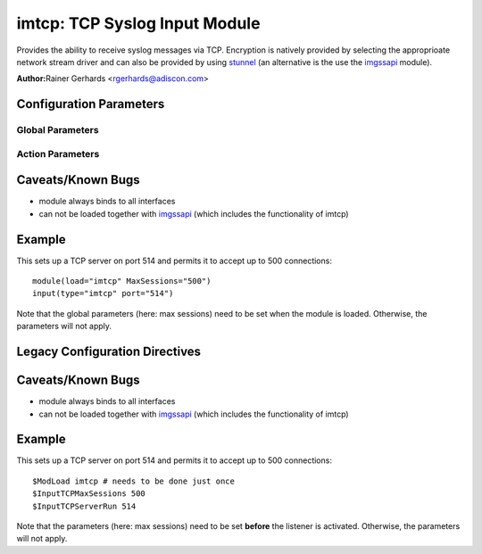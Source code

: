 imtcp: TCP Syslog Input Module
==============================

Provides the ability to receive syslog messages via TCP. Encryption is
natively provided by selecting the approprioate network stream driver
and can also be provided by using `stunnel <rsyslog_stunnel.html>`_ (an
alternative is the use the `imgssapi <imgssapi.html>`_ module).

**Author:**\ Rainer Gerhards <rgerhards@adiscon.com>

Configuration Parameters
------------------------

Global Parameters
^^^^^^^^^^^^^^^^^

.. function:: AddtlFrameDelimiter <Delimiter>

   This directive permits to specify an additional frame delimiter for
   Multiple receivers may be configured by specifying $InputTCPServerRun
   multiple times. This is available since version 4.3.1, earlier 
   versions do NOT support it.

.. function:: DisableLFDelimiter on/off

   *Default is off*

   Industry-strandard plain text tcp syslog uses the LF to delimit
   syslog frames. However, some users brought up the case that it may be
   useful to define a different delimiter and totally disable LF as a
   delimiter (the use case named were multi-line messages). This mode is
   non-standard and will probably come with a lot of problems. However,
   as there is need for it and it is relatively easy to support, we do
   so. Be sure to turn this setting to "on" only if you exactly know
   what you are doing. You may run into all sorts of troubles, so be
   prepared to wrangle with that!

.. function:: NotifyOnConnectionClose on/off

   *Default is off*

   Instructs imtcp to emit a message if the remote peer closes a
   connection.

   **Important:** This directive is global to all listeners and must be
   given right after loading imtcp, otherwise it may have no effect.

.. function:: KeepAlive on/off

   *Default is off*

   enable of disable keep-alive packets at the tcp socket layer. The
   default is to disable them.

.. function:: FlowControl on/off

   *Default is on*

   This setting specifies whether some message flow control shall be
   exercised on the related TCP input. If set to on, messages are
   handled as "light delayable", which means the sender is throttled a
   bit when the queue becomes near-full. This is done in order to
   preserve some queue space for inputs that can not throttle (like
   UDP), but it may have some undesired effect in some configurations.
   Still, we consider this as a useful setting and thus it is the
   default. To turn the handling off, simply configure that explicitely.

.. function:: MaxListeners <number>

   *Default is 20*

   Sets the maximum number of listeners (server ports) supported.
   This must be set before the first $InputTCPServerRun directive.

.. function:: MaxSessions <number>

   *Default is 200*

   Sets the maximum number of sessions supported. This must be set 
   before the first $InputTCPServerRun directive

.. function:: StreamDriver.Mode <number>

   Sets the driver mode for the currently selected `network stream
   driver <netstream.html>`_. <number> is driver specific.

.. function:: StreamDriver.AuthMode <mode-string>

   Sets permitted peer IDs. Only these peers are able to connect to the
   listener. <id-string> semantics depend on the currently selected
   AuthMode and  `network stream driver <netstream.html>`_.
   PermittedPeers may not be set in anonymous modes.

.. function:: PermittedPeer <id-string>

   Sets permitted peer IDs. Only these peers are able to connect to the
   listener. <id-string> semantics depend on the currently selected
   AuthMode and  `network stream driver <netstream.html>`_.
   PermittedPeer may not be set in anonymous modes.
   PermittedPeer may be set either to a single peer or an array of peers
   either of type IP or name, depending on the tls certificate.

   Single peer: PermittedPeer="127.0.0.1"

   Array of peers:
   PermittedPeer=["test1.example.net","10.1.2.3","test2.example.net","..."]

Action Parameters
^^^^^^^^^^^^^^^^^

.. function:: Port <port>

   Starts a TCP server on selected port

.. function:: Name <name>
   Sets a name for the inputname property. If no name is set "imtcp" is
   used by default. Setting a name is not strictly necessary, but can be
   useful to apply filtering based on which input the message was
   received from.

.. function:: Ruleset <ruleset>
   
   Binds the listener to a specific :doc:`ruleset <../../concepts/multi_ruleset>`.

.. function:: SupportOctetCountedFraming on/off

   *Default is on*

   If set to "on", the legacy octed-counted framing (similar to RFC5425
   framing) is activated. This should be left unchanged until you know 
   very well what you do. It may be useful to turn it off, if you know 
   this framing is not used and some senders emit multi-line messages 
   into the message stream.

.. function:: RateLimit.Interval [number]
   Specifies the rate-limiting interval in seconds. Default value is 0, 
   which turns off rate limiting. Set it to a number of seconds (5
   recommended) to activate rate-limiting.

.. function:: RateLimit.Burst [number]
   Specifies the rate-limiting burst in number of messages. Default is 
   10,000. 

Caveats/Known Bugs
------------------

-  module always binds to all interfaces
-  can not be loaded together with `imgssapi <imgssapi.html>`_ (which
   includes the functionality of imtcp)

Example
-------

This sets up a TCP server on port 514 and permits it to accept up to 500
connections:

::

  module(load="imtcp" MaxSessions="500")
  input(type="imtcp" port="514")

Note that the global parameters (here: max sessions) need to be set when
the module is loaded. Otherwise, the parameters will not apply.

Legacy Configuration Directives
-------------------------------

.. function:: $InputTCPServerAddtlFrameDelimiter <Delimiter>
   equivalent to: AddtlFrameDelimiter
.. function:: $InputTCPServerDisableLFDelimiter on/off
   equivalent to: DisableLFDelimiter
.. function:: $InputTCPServerNotifyOnConnectionClose on/off
   equivalent to: NotifyOnConnectionClose
.. function:: $InputTCPServerKeepAlive** <on/**off**>
   equivalent to: KeepAlive
.. function:: $InputTCPServerRun <port>
   equivalent to: Port
.. function:: $InputTCPFlowControl on/off
   equivalent to: FlowControl
.. function:: $InputTCPMaxListeners <number>
   equivalent to: MaxListeners
.. function:: $InputTCPMaxSessions <number>
   equivalent to: MaxSessions
.. function:: $InputTCPServerStreamDriverMode <number>
   equivalent to: StreamDriver.Mode
.. function:: $InputTCPServerInputName <name>
   equivalent to: Name
.. function:: $InputTCPServerStreamDriverAuthMode <mode-string>
   equivalent to: StreamDriver.AuthMode
.. function:: $InputTCPServerStreamDriverPermittedPeer <id-string>
   equivalent to: PermittedPeer.
.. function:: $InputTCPServerBindRuleset <ruleset>
   equivalent to: Ruleset.
.. function:: $InputTCPSupportOctetCountedFraming on/off
   equivalent to: SupportOctetCountedFraming

Caveats/Known Bugs
------------------

-  module always binds to all interfaces
-  can not be loaded together with `imgssapi <imgssapi.html>`_ (which
   includes the functionality of imtcp)

Example
-------

This sets up a TCP server on port 514 and permits it to accept up to 500
connections:

::

  $ModLoad imtcp # needs to be done just once
  $InputTCPMaxSessions 500
  $InputTCPServerRun 514

Note that the parameters (here: max sessions) need to be set **before**
the listener is activated. Otherwise, the parameters will not apply.

